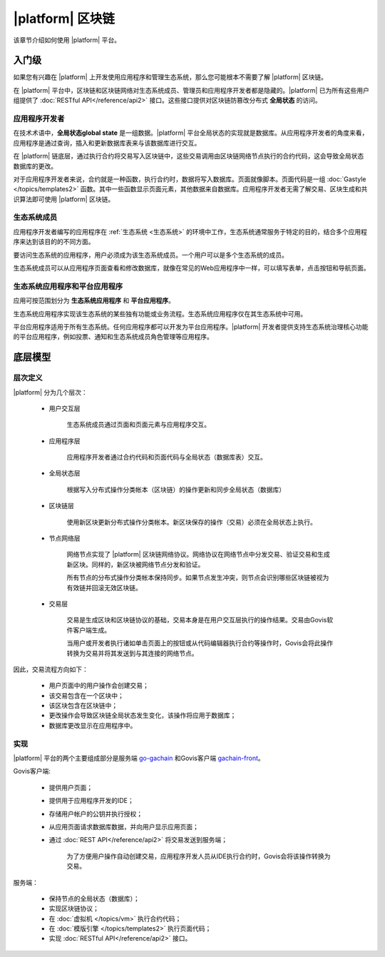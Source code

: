 .. -- Conditionals Gachain -------------------------------------------------

.. backend GitHub repo name and link
.. |backend_gh| replace:: `go-gachain`_
.. _go-gachain: https://github.com/GACHAIN/go-gachain


.. frontend GitHub repo name and link
.. |frontend_gh| replace:: `gachain-front`_
.. _gachain-front: https://github.com/GACHAIN/gachain-front


|platform| 区块链
###########################

该章节介绍如何使用 |platform| 平台。


入门级
==================

如果您有兴趣在 |platform| 上开发使用应用程序和管理生态系统，那么您可能根本不需要了解 |platform| 区块链。

在 |platform| 平台中，区块链和区块链网络对生态系统成员、管理员和应用程序开发者都是隐藏的。|platform| 已为所有这些用户组提供了 :doc:`RESTful API</reference/api2>` 接口。这些接口提供对区块链防篡改分布式 **全局状态** 的访问。


应用程序开发者
--------------

在技术术语中，**全局状态global state** 是一组数据。|platform| 平台全局状态的实现就是数据库。从应用程序开发者的角度来看，应用程序是通过查询，插入和更新数据库表来与该数据库进行交互。

在 |platform| 链底层，通过执行合约将交易写入区块链中，这些交易调用由区块链网络节点执行的合约代码，这会导致全局状态数据库的更改。

对于应用程序开发者来说，合约就是一种函数，执行合约时，数据将写入数据库。页面就像脚本。页面代码是一组 :doc:`Gastyle </topics/templates2>` 函数。其中一些函数显示页面元素，其他数据来自数据库。应用程序开发者无需了解交易、区块生成和共识算法即可使用 |platform| 区块链。


生态系统成员
-----------------

应用程序开发者编写的应用程序在 :ref:`生态系统 <生态系统>` 的环境中工作，生态系统通常服务于特定的目的，结合多个应用程序来达到该目的的不同方面。

要访问生态系统的应用程序，用户必须成为该生态系统成员。一个用户可以是多个生态系统的成员。

生态系统成员可以从应用程序页面查看和修改数据库，就像在常见的Web应用程序中一样，可以填写表单，点击按钮和导航页面。


生态系统应用程序和平台应用程序
--------------------------------

应用可按范围划分为 **生态系统应用程序** 和 **平台应用程序**。

生态系统应用程序实现该生态系统的某些独有功能或业务流程。生态系统应用程序仅在其生态系统中可用。

平台应用程序适用于所有生态系统。任何应用程序都可以开发为平台应用程序。|platform| 开发者提供支持生态系统治理核心功能的平台应用程序，例如投票、通知和生态系统成员角色管理等应用程序。


底层模型
==============

层次定义
----------


|platform| 分为几个层次：

    - 用户交互层

        生态系统成员通过页面和页面元素与应用程序交互。

    - 应用程序层

        应用程序开发者通过合约代码和页面代码与全局状态（数据库表）交互。

    - 全局状态层

        根据写入分布式操作分类帐本（区块链）的操作更新和同步全局状态（数据库）

    - 区块链层

        使用新区块更新分布式操作分类帐本。新区块保存的操作（交易）必须在全局状态上执行。

    - 节点网络层

        网络节点实现了 |platform| 区块链网络协议。网络协议在网络节点中分发交易、验证交易和生成新区块。同样的，新区块被网络节点分发和验证。
        
        所有节点的分布式操作分类帐本保持同步。如果节点发生冲突，则节点会识别哪些区块链被视为有效链并回滚无效区块链。

    - 交易层

        交易是生成区块和区块链协议的基础，交易本身是在用户交互层执行的操作结果。交易由Govis软件客户端生成。
        
        当用户或开发者执行诸如单击页面上的按钮或从代码编辑器执行合约等操作时，Govis会将此操作转换为交易并将其发送到与其连接的网络节点。


因此，交易流程方向如下：

    - 用户页面中的用户操作会创建交易；

    - 该交易包含在一个区块中；

    - 该区块包含在区块链中；

    - 更改操作会导致区块链全局状态发生变化，该操作将应用于数据库；

    - 数据库更改显示在应用程序中。


.. _implementation:

实现
------------------

|platform| 平台的两个主要组成部分是服务端 |backend_gh| 和Govis客户端 |frontend_gh|。

Govis客户端: 

    - 提供用户页面；

    - 提供用于应用程序开发的IDE；

    - 存储用户帐户的公钥并执行授权；

    - 从应用页面请求数据库数据，并向用户显示应用页面；

    - 通过 :doc:`REST API</reference/api2>` 将交易发送到服务端；

        为了方便用户操作自动创建交易，应用程序开发人员从IDE执行合约时，Govis会将该操作转换为交易。


服务端：

    - 保持节点的全局状态（数据库）；
    - 实现区块链协议；
    - 在 :doc:`虚拟机 </topics/vm>` 执行合约代码；
    - 在 :doc:`模版引擎 </topics/templates2>` 执行页面代码；
    - 实现 :doc:`RESTful API</reference/api2>` 接口。
